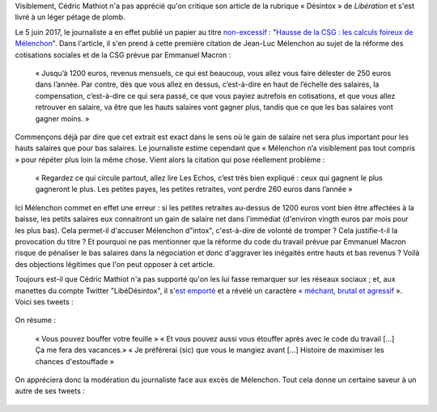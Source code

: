 .. title: Un journaliste de Libération veut qu'on « bouffe » la charte du Syndicat National des Journalistes et qu'on « s'étouffe » avec le code du travail
.. slug: un-journaliste-de-liberation-veut-quon-bouffe-la-charte-dun-syndicat-de-journalistes-et-quon-setouffe-avec-le-code-du-travail
.. date: 2017-06-06 18:40:20 UTC+02:00
.. tags: médias, OPIAM
.. category: politique
.. link: 
.. description: 
.. type: text
.. preview: /images/libe-desintox/libe2.png
.. thumbnail: /images/libe-desintox/libe2.png

Visiblement, Cédric Mathiot n'a pas apprécié qu'on critique son article de la rubrique « Désintox » de *Libération* et s'est livré à un léger pétage de plomb.

.. TEASER_END

Le 5 juin 2017, le journaliste a en effet publié un papier au titre `non-excessif <http://opiam.fr/2013/11/08/lilian-alemagna-gesticulateur-mediatique-populiste-et-excessif/>`__ : "`Hausse de la CSG : les calculs foireux de Mélenchon <http://www.liberation.fr/desintox/2017/06/05/hausse-de-la-csg-les-calculs-foireux-de-melenchon_1574643>`__". Dans l'article, il s'en prend à cette première citation de Jean-Luc Mélenchon au sujet de la réforme des cotisations sociales et de la CSG prévue par Emmanuel Macron :

  « Jusqu’à 1200 euros, revenus mensuels, ce qui est beaucoup, vous allez vous faire délester de 250 euros dans l’année. Par contre, dès que vous allez en dessus, c’est-à-dire en haut de l’échelle des salaires, la compensation, c’est-à-dire ce qui sera passé, ce que vous payiez autrefois en cotisations, et que vous allez retrouver en salaire, va être que les hauts salaires vont gagner plus, tandis que ce que les bas salaires vont gagner moins. »

Commençons déjà par dire que cet extrait est exact dans le sens où le gain de salaire net sera plus important pour les hauts salaires que pour bas salaires. Le journaliste estime cependant que « Mélenchon n’a visiblement pas tout compris » pour répéter plus loin la même chose. Vient alors la citation qui pose réellement problème :

  « Regardez ce qui circule partout, allez lire Les Echos, c’est très bien expliqué : ceux qui gagnent le plus gagneront le plus. Les petites payes, les petites retraites, vont perdre 260 euros dans l’année »

Ici Mélenchon commet en effet une erreur : si les petites retraites au-dessus de 1200 euros vont bien être affectées à la baisse, les petits salaires eux connaitront un gain de salaire net dans l'immédiat (d'environ vingth euros par mois pour les plus bas). Cela permet-il d'accuser Mélenchon d"intox", c'est-à-dire de volonté de tromper ? Cela justifie-t-il la provocation du titre ? Et pourquoi ne pas mentionner que la réforme du code du travail prévue par Emmanuel Macron risque de pénaliser le bas salaires dans la négociation et donc d'aggraver les inégaités entre hauts et bas revenus ? Voilà des objections légitimes que l'on peut opposer à cet article.

Toujours est-il que Cédric Mathiot n'a pas supporté qu'on les lui fasse remarquer sur les réseaux sociaux ; et, aux manettes du compte Twitter "LibéDésintox", il s'`est emporté <http://opiam.fr/2013/02/23/le-journaliste-alemagna-sobstine-a-harceler-melenchon/>`__ et a révélé un caractère `« méchant, brutal et agressif <https://opiam.fr/2014/11/22/le-journaliste-antisemite-refoule-charles-de-saint-sauveur-est-il-un-boulet-populiste/>`__ ». Voici ses tweets :

.. figure:: /images/libe-desintox/libe1.png


.. figure:: /images/libe-desintox/libe2.png

On résume :

  « Vous pouvez bouffer votre feuille » « Et vous pouvez aussi vous étouffer après avec le code du travail [...] Ça me fera des vacances.» « Je préférerai (sic) que vous le mangiez avant [...] Histoire de maximiser les chances d'estouffade »

On appréciera donc la modération du journaliste face aux excès de Mélenchon. Tout cela donne un certaine saveur à un autre de ses tweets :

.. figure:: /images/libe-desintox/jlm.png

